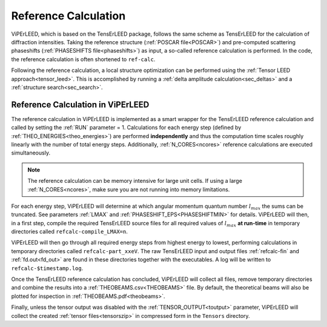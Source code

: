 .. _ref-calc:

=====================
Reference Calculation
=====================


ViPErLEED, which is based on the TensErLEED package, follows
the same scheme as TensErLEED for the calculation of diffraction intensities.
Taking the reference structure (:ref:`POSCAR file<POSCAR>`) and pre-computed 
scattering phaseshifts (:ref:`PHASESHIFTS file<phaseshifts>`) as input, 
a so-called reference calculation is performed.
In the code, the reference calculation is often shortened to ``ref-calc``.

Following the reference calculation, a local structure optimization can be 
performed using the :ref:`Tensor LEED approach<tensor_leed>`.
This is accomplished by running a :ref:`delta amplitude calculation<sec_deltas>`
and a :ref:`structure search<sec_search>`.

Reference Calculation in ViPErLEED
----------------------------------

The reference calculation in ViPErLEED is implemented as a smart wrapper 
for the TensErLEED reference calculation and called by setting the :ref:`RUN` parameter = 1.
Calculations for each energy step (defined by :ref:`THEO_ENERGIES<theo_energies>`) are 
performed **independently** and thus the computation time scales roughly 
linearly with the number of total energy steps.
Additionally, :ref:`N_CORES<ncores>` reference calculations are executed 
simultaneously.

.. note:: 
    The reference calculation can be memory intensive for large unit cells.
    If using a large :ref:`N_CORES<ncores>`, make sure you are not running into 
    memory limitations.

For each energy step, ViPErLEED will determine at which angular momentum 
quantum number :math:`l_{max}` the sums can be truncated. See parameters
:ref:`LMAX` and :ref:`PHASESHIFT_EPS<PHASESHIFTMIN>` for details.
ViPErLEED will then, in a first step, compile the required TensErLEED source 
files for all required values of :math:`l_{max}` **at run-time** in temporary
directories called ``refcalc-compile_LMAX=n``.

ViPErLEED will then go through all required energy steps from highest 
energy to lowest, performing  calculations in temporary directories called 
``refcalc-part_xxeV``. The raw TensErLEED input and output files 
:ref:`refcalc-fin` and :ref:`fd.out<fd_out>` are found in these directories
together with the executables.
A log will be written to ``refcalc-$timestamp.log``.

Once the TensErLEED reference calculation has concluded, ViPErLEED will
collect all files, remove temporary directories and combine the results 
into a :ref:`THEOBEAMS.csv<THEOBEAMS>` file. By default, the theoretical 
beams will also be plotted for inspection in :ref:`THEOBEAMS.pdf<theobeams>`.

Finally, unless the tensor output was disabled with the :ref:`TENSOR_OUTPUT<toutput>`
parameter, ViPErLEED will collect the created :ref:`tensor files<tensorszip>` in compressed form in the ``Tensors`` directory.

